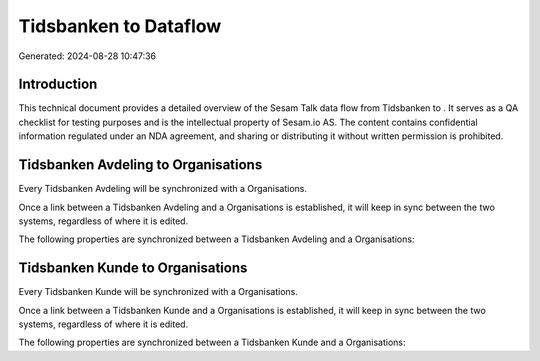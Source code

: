 =======================
Tidsbanken to  Dataflow
=======================

Generated: 2024-08-28 10:47:36

Introduction
------------

This technical document provides a detailed overview of the Sesam Talk data flow from Tidsbanken to . It serves as a QA checklist for testing purposes and is the intellectual property of Sesam.io AS. The content contains confidential information regulated under an NDA agreement, and sharing or distributing it without written permission is prohibited.

Tidsbanken Avdeling to  Organisations
-------------------------------------
Every Tidsbanken Avdeling will be synchronized with a  Organisations.

Once a link between a Tidsbanken Avdeling and a  Organisations is established, it will keep in sync between the two systems, regardless of where it is edited.

The following properties are synchronized between a Tidsbanken Avdeling and a  Organisations:

.. list-table::
   :header-rows: 1

   * - Tidsbanken Avdeling Property
     -  Organisations Property
     -  Data Type


Tidsbanken Kunde to  Organisations
----------------------------------
Every Tidsbanken Kunde will be synchronized with a  Organisations.

Once a link between a Tidsbanken Kunde and a  Organisations is established, it will keep in sync between the two systems, regardless of where it is edited.

The following properties are synchronized between a Tidsbanken Kunde and a  Organisations:

.. list-table::
   :header-rows: 1

   * - Tidsbanken Kunde Property
     -  Organisations Property
     -  Data Type

